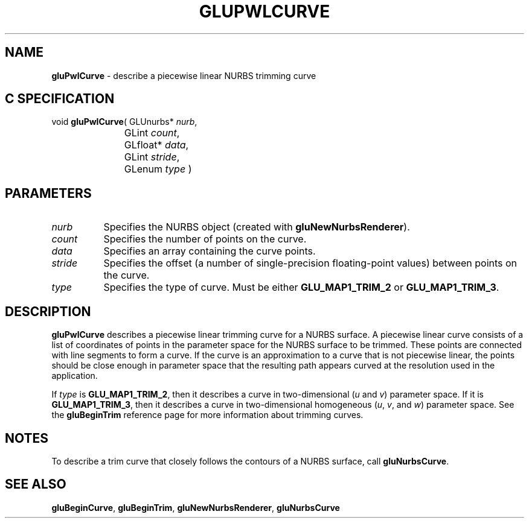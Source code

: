 '\" e  
'\"macro stdmacro
.ds Vn Version 1.2
.ds Dt 6 March 1997
.ds Re Release 1.2.0
.ds Dp May 22 14:54
.ds Dm 0 May 22 14:
.ds Xs 35475     4
.TH GLUPWLCURVE 3G
.SH NAME
.B "gluPwlCurve
\- describe a piecewise linear NURBS trimming curve

.SH C SPECIFICATION
void \f3gluPwlCurve\fP(
GLUnurbs* \fInurb\fP,
.nf
.ta \w'\f3void \fPgluPwlCurve( 'u
	GLint \fIcount\fP,
	GLfloat* \fIdata\fP,
	GLint \fIstride\fP,
	GLenum \fItype\fP )
.fi

.EQ
delim $$
.EN
.SH PARAMETERS
.TP \w'\fIstride\fP\ \ 'u 
\f2nurb\fP
Specifies the NURBS object (created with \%\f3gluNewNurbsRenderer\fP).
.TP
\f2count\fP
Specifies the number of points on the curve.
.TP
\f2data\fP
Specifies an array containing the curve points.
.TP
\f2stride\fP
Specifies the offset (a number of single-precision floating-point values)
between points on the curve.
.TP
\f2type\fP
Specifies the type of curve.
Must be either \%\f3GLU_MAP1_TRIM_2\fP or \%\f3GLU_MAP1_TRIM_3\fP.
.SH DESCRIPTION
\%\f3gluPwlCurve\fP describes a piecewise linear trimming curve for a NURBS surface.
A piecewise linear curve consists of a list of 
coordinates of points in the parameter space for the
NURBS surface to be trimmed. These points are connected
with line segments to form a curve. If the curve is
an approximation to a curve that is not piecewise linear, 
the points should be close enough in parameter space that the 
resulting path appears curved at the resolution used in the application.
.P
If \f2type\fP is
\%\f3GLU_MAP1_TRIM_2\fP, then it describes a curve in two-dimensional (\f2u\fP 
and \f2v\fP) parameter space. If it is \%\f3GLU_MAP1_TRIM_3\fP, then it
describes a curve in two-dimensional homogeneous (\f2u\fP, \f2v\fP,
and \f2w\fP) parameter space. 
See the \%\f3gluBeginTrim\fP reference page for more information 
about trimming curves. 
.SH NOTES
To describe a trim curve that closely follows the contours of a NURBS 
surface, call \%\f3gluNurbsCurve\fP.
.SH SEE ALSO
\%\f3gluBeginCurve\fP, \%\f3gluBeginTrim\fP, \%\f3gluNewNurbsRenderer\fP, \%\f3gluNurbsCurve\fP

